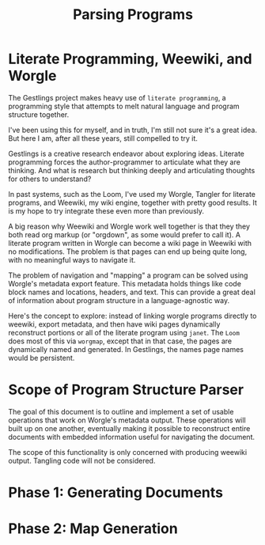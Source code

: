 #+TITLE: Parsing Programs
* Literate Programming, Weewiki, and Worgle
The Gestlings project makes heavy use of
=literate programming=, a programming style that attempts
to melt natural language and program structure together.

I've been using this for myself, and in truth, I'm still
not sure it's a great idea. But here I am, after all these
years, still compelled to try it.

Gestlings is a creative research endeavor about exploring
ideas. Literate programming forces the author-programmer
to articulate what they are thinking. And what is research
but thinking deeply and articulating thoughts for others
to understand?

In past systems, such as the Loom, I've used my Worgle,
Tangler for literate programs, and Weewiki, my wiki engine,
together with pretty good results. It is my hope to try
integrate these even more than previously.

A big reason why Weewiki and Worgle work well together is
that they they both read org markup (or "orgdown", as some
would prefer to call it). A literate program written in
Worgle can become a wiki page in Weewiki with no
modifications. The problem is that pages can end up being
quite long, with no meaningful ways to navigate it.

The problem of navigation and "mapping" a program can be
solved using Worgle's metadata export feature. This
metadata holds things like code block names and locations,
headers, and text. This can provide a great deal of information
about program structure in a language-agnostic way.

Here's the concept to explore: instead of linking worgle
programs directly to weewiki, export metadata, and then
have wiki pages dynamically reconstruct portions or all
of the literate program using =janet=. The =Loom= does
most of this via =worgmap=, except that in that case, the
pages are dynamically named and generated. In Gestlings, the
names page names would be persistent.
* Scope of Program Structure Parser
The goal of this document is to outline and implement
a set of usable operations that work on Worgle's
metadata output. These operations will built up on one
another, eventually making it possible to reconstruct
entire documents with embedded information useful for
navigating the document.

The scope of this functionality is only concerned with
producing weewiki output. Tangling code will not be
considered.
* Phase 1: Generating Documents
* Phase 2: Map Generation
